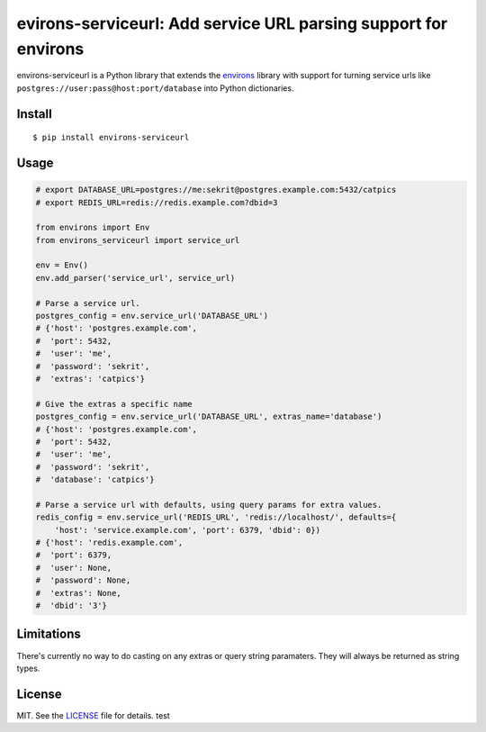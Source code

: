 ****************************************************************
evirons-serviceurl: Add service URL parsing support for environs
****************************************************************

.. image:: https://travis-ci.org/flowroute/environs-serviceurl.svg?branch=master
    :target: https://travis-ci.org/flowroute/environs-serviceurl
    :alt: Travis-CI

environs-serviceurl is a Python library that extends the
`environs <https://github.com/sloria/environs>`_ library with support for
turning service urls like ``postgres://user:pass@host:port/database`` into
Python dictionaries.


Install
-------
::

   $ pip install environs-serviceurl

Usage
-----

.. code-block:: python

    # export DATABASE_URL=postgres://me:sekrit@postgres.example.com:5432/catpics
    # export REDIS_URL=redis://redis.example.com?dbid=3

    from environs import Env
    from environs_serviceurl import service_url

    env = Env()
    env.add_parser('service_url', service_url)

    # Parse a service url.
    postgres_config = env.service_url('DATABASE_URL')
    # {'host': 'postgres.example.com',
    #  'port': 5432,
    #  'user': 'me',
    #  'password': 'sekrit',
    #  'extras': 'catpics'}

    # Give the extras a specific name
    postgres_config = env.service_url('DATABASE_URL', extras_name='database')
    # {'host': 'postgres.example.com',
    #  'port': 5432,
    #  'user': 'me',
    #  'password': 'sekrit',
    #  'database': 'catpics'}

    # Parse a service url with defaults, using query params for extra values.
    redis_config = env.service_url('REDIS_URL', 'redis://localhost/', defaults={
        'host': 'service.example.com', 'port': 6379, 'dbid': 0})
    # {'host': 'redis.example.com',
    #  'port': 6379,
    #  'user': None,
    #  'password': None,
    #  'extras': None,
    #  'dbid': '3'}



Limitations
-----------

There's currently no way to do casting on any extras or query string paramaters.
They will always be returned as string types.


License
-------

MIT.  See the `LICENSE <https://github.com/flowroute/environs-serviceurl/blob/master/LICENSE>`_ file for details.
test
